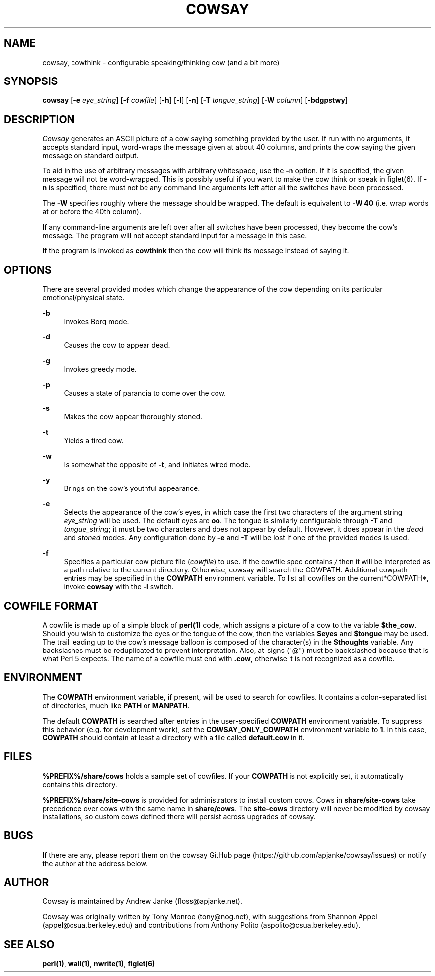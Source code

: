 '\" t
.\"     Title: cowsay
.\"    Author: [see the "AUTHOR" section]
.\" Generator: DocBook XSL Stylesheets v1.79.1 <http://docbook.sf.net/>
.\"      Date: 09/09/2016
.\"    Manual: Cowsay Manual
.\"    Source: Cowsay 3.6-dev
.\"  Language: English
.\"
.TH "COWSAY" "1" "09/09/2016" "Cowsay 3\&.6\-dev" "Cowsay Manual"
.\" -----------------------------------------------------------------
.\" * Define some portability stuff
.\" -----------------------------------------------------------------
.\" ~~~~~~~~~~~~~~~~~~~~~~~~~~~~~~~~~~~~~~~~~~~~~~~~~~~~~~~~~~~~~~~~~
.\" http://bugs.debian.org/507673
.\" http://lists.gnu.org/archive/html/groff/2009-02/msg00013.html
.\" ~~~~~~~~~~~~~~~~~~~~~~~~~~~~~~~~~~~~~~~~~~~~~~~~~~~~~~~~~~~~~~~~~
.ie \n(.g .ds Aq \(aq
.el       .ds Aq '
.\" -----------------------------------------------------------------
.\" * set default formatting
.\" -----------------------------------------------------------------
.\" disable hyphenation
.nh
.\" disable justification (adjust text to left margin only)
.ad l
.\" -----------------------------------------------------------------
.\" * MAIN CONTENT STARTS HERE *
.\" -----------------------------------------------------------------
.SH "NAME"
cowsay, cowthink \- configurable speaking/thinking cow (and a bit more)
.SH "SYNOPSIS"
.sp
\fBcowsay\fR [\fB\-e\fR \fIeye_string\fR] [\fB\-f\fR \fIcowfile\fR] [\fB\-h\fR] [\fB\-l\fR] [\fB\-n\fR] [\fB\-T\fR \fItongue_string\fR] [\fB\-W\fR \fIcolumn\fR] [\fB\-bdgpstwy\fR]
.SH "DESCRIPTION"
.sp
\fICowsay\fR generates an ASCII picture of a cow saying something provided by the user\&. If run with no arguments, it accepts standard input, word\-wraps the message given at about 40 columns, and prints the cow saying the given message on standard output\&.
.sp
To aid in the use of arbitrary messages with arbitrary whitespace, use the \fB\-n\fR option\&. If it is specified, the given message will not be word\-wrapped\&. This is possibly useful if you want to make the cow think or speak in figlet(6)\&. If \fB\-n\fR is specified, there must not be any command line arguments left after all the switches have been processed\&.
.sp
The \fB\-W\fR specifies roughly where the message should be wrapped\&. The default is equivalent to \fB\-W 40\fR (i\&.e\&. wrap words at or before the 40th column)\&.
.sp
If any command\-line arguments are left over after all switches have been processed, they become the cow\(cqs message\&. The program will not accept standard input for a message in this case\&.
.sp
If the program is invoked as \fBcowthink\fR then the cow will think its message instead of saying it\&.
.SH "OPTIONS"
.sp
There are several provided modes which change the appearance of the cow depending on its particular emotional/physical state\&.
.PP
\fB\-b\fR
.RS 4
Invokes Borg mode\&.
.RE
.PP
\fB\-d\fR
.RS 4
Causes the cow to appear dead\&.
.RE
.PP
\fB\-g\fR
.RS 4
Invokes greedy mode\&.
.RE
.PP
\fB\-p\fR
.RS 4
Causes a state of paranoia to come over the cow\&.
.RE
.PP
\fB\-s\fR
.RS 4
Makes the cow appear thoroughly stoned\&.
.RE
.PP
\fB\-t\fR
.RS 4
Yields a tired cow\&.
.RE
.PP
\fB\-w\fR
.RS 4
Is somewhat the opposite of
\fB\-t\fR, and initiates wired mode\&.
.RE
.PP
\fB\-y\fR
.RS 4
Brings on the cow\(cqs youthful appearance\&.
.RE
.PP
\fB\-e\fR
.RS 4
Selects the appearance of the cow\(cqs eyes, in which case the first two characters of the argument string
\fIeye_string\fR
will be used\&. The default eyes are
\fBoo\fR\&. The tongue is similarly configurable through
\fB\-T\fR
and
\fItongue_string\fR; it must be two characters and does not appear by default\&. However, it does appear in the
\fIdead\fR
and
\fIstoned\fR
modes\&. Any configuration done by
\fB\-e\fR
and
\fB\-T\fR
will be lost if one of the provided modes is used\&.
.RE
.PP
\fB\-f\fR
.RS 4
Specifies a particular cow picture file (\fIcowfile\fR) to use\&. If the cowfile spec contains
\fI/\fR
then it will be interpreted as a path relative to the current directory\&. Otherwise, cowsay will search the COWPATH\&. Additional cowpath entries may be specified in the
\fBCOWPATH\fR
environment variable\&. To list all cowfiles on the current*COWPATH*, invoke
\fBcowsay\fR
with the
\fB\-l\fR
switch\&.
.RE
.SH "COWFILE FORMAT"
.sp
A cowfile is made up of a simple block of \fBperl(1)\fR code, which assigns a picture of a cow to the variable \fB$the_cow\fR\&. Should you wish to customize the eyes or the tongue of the cow, then the variables \fB$eyes\fR and \fB$tongue\fR may be used\&. The trail leading up to the cow\(cqs message balloon is composed of the character(s) in the \fB$thoughts\fR variable\&. Any backslashes must be reduplicated to prevent interpretation\&. Also, at\-signs ("@") must be backslashed because that is what Perl 5 expects\&. The name of a cowfile must end with \fB\&.cow\fR, otherwise it is not recognized as a cowfile\&.
.SH "ENVIRONMENT"
.sp
The \fBCOWPATH\fR environment variable, if present, will be used to search for cowfiles\&. It contains a colon\-separated list of directories, much like \fBPATH\fR or \fBMANPATH\fR\&.
.sp
The default \fBCOWPATH\fR is searched after entries in the user\-specified \fBCOWPATH\fR environment variable\&. To suppress this behavior (e\&.g\&. for development work), set the \fBCOWSAY_ONLY_COWPATH\fR environment variable to \fB1\fR\&. In this case, \fBCOWPATH\fR should contain at least a directory with a file called \fBdefault\&.cow\fR in it\&.
.SH "FILES"
.sp
\fB%PREFIX%/share/cows\fR holds a sample set of cowfiles\&. If your \fBCOWPATH\fR is not explicitly set, it automatically contains this directory\&.
.sp
\fB%PREFIX%/share/site\-cows\fR is provided for administrators to install custom cows\&. Cows in \fBshare/site\-cows\fR take precedence over cows with the same name in \fBshare/cows\fR\&. The \fBsite\-cows\fR directory will never be modified by cowsay installations, so custom cows defined there will persist across upgrades of cowsay\&.
.SH "BUGS"
.sp
If there are any, please report them on the cowsay GitHub page (https://github\&.com/apjanke/cowsay/issues) or notify the author at the address below\&.
.SH "AUTHOR"
.sp
Cowsay is maintained by Andrew Janke (floss@apjanke\&.net)\&.
.sp
Cowsay was originally written by Tony Monroe (tony@nog\&.net), with suggestions from Shannon Appel (appel@csua\&.berkeley\&.edu) and contributions from Anthony Polito (aspolito@csua\&.berkeley\&.edu)\&.
.SH "SEE ALSO"
.sp
\fBperl(1)\fR, \fBwall(1)\fR, \fBnwrite(1)\fR, \fBfiglet(6)\fR
